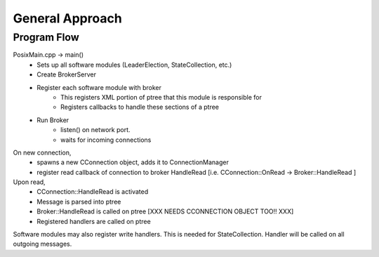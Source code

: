 ========================
 General Approach
========================

Program Flow
------------------------

PosixMain.cpp -> main()
	- Sets up all software modules (LeaderElection, StateCollection, etc.)
	- Create BrokerServer
	- Register each software module with broker
		- This registers XML portion of ptree that this module is responsible for
		- Registers callbacks to handle these sections of a ptree
	- Run Broker
		- listen() on network port.
		- waits for incoming connections

On new connection, 
	- spawns a new CConnection object, adds it to ConnectionManager
	- register read callback of connection to broker HandleRead [i.e. CConnection::OnRead -> Broker::HandleRead ]
	
Upon read,
	- CConnection::HandleRead is activated
	- Message is parsed into ptree
	- Broker::HandleRead is called on ptree [XXX NEEDS CCONNECTION OBJECT TOO!! XXX]
	- Registered handlers are called on ptree
	
Software modules may also register write handlers. This is needed for StateCollection. Handler will be called on all outgoing messages.
		